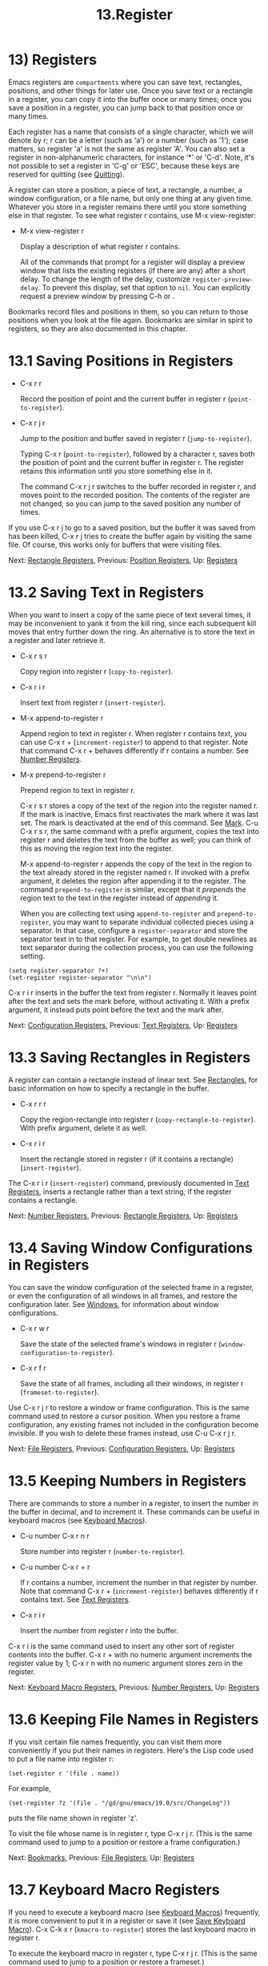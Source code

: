 #+TITLE: 13.Register

* 13) Registers

Emacs registers are ~compartments~ where you can save text, rectangles, positions, and other things for later use. Once you save text or a rectangle in a register, you can copy it into the buffer once or many times; once you save a position in a register, you can jump back to that position once or many times.

Each register has a name that consists of a single character, which we will denote by r; r can be a letter (such as 'a') or a number (such as '1'); case matters, so register 'a' is not the same as register 'A'. You can also set a register in non-alphanumeric characters, for instance ‘*' or 'C-d'. Note, it's not possible to set a register in 'C-g' or 'ESC', because these keys are reserved for quitting (see [[file:///home/me/Desktop/GNU%20Emacs%20Manual.html#Quitting][Quitting]]).

A register can store a position, a piece of text, a rectangle, a number, a window configuration, or a file name, but only one thing at any given time. Whatever you store in a register remains there until you store something else in that register. To see what register r contains, use M-x view-register:

- M-x view-register r

  Display a description of what register r contains.

  All of the commands that prompt for a register will display a preview window that lists the existing registers (if there are any) after a short delay. To change the length of the delay, customize =register-preview-delay=. To prevent this display, set that option to =nil=. You can explicitly request a preview window by pressing C-h or .

Bookmarks record files and positions in them, so you can return to those positions when you look at the file again. Bookmarks are similar in spirit to registers, so they are also documented in this chapter.
* 13.1 Saving Positions in Registers

- C-x r r

  Record the position of point and the current buffer in register r (=point-to-register=).

- C-x r j r

  Jump to the position and buffer saved in register r (=jump-to-register=).

  Typing C-x r (=point-to-register=), followed by a character r, saves both the position of point and the current buffer in register r. The register retains this information until you store something else in it.

  The command C-x r j r switches to the buffer recorded in register r, and moves point to the recorded position. The contents of the register are not changed, so you can jump to the saved position any number of times.

If you use C-x r j to go to a saved position, but the buffer it was saved from has been killed, C-x r j tries to create the buffer again by visiting the same file. Of course, this works only for buffers that were visiting files.

Next: [[file:///home/me/Desktop/GNU%20Emacs%20Manual.html#Rectangle-Registers][Rectangle Registers]], Previous: [[file:///home/me/Desktop/GNU%20Emacs%20Manual.html#Position-Registers][Position Registers]], Up: [[file:///home/me/Desktop/GNU%20Emacs%20Manual.html#Registers][Registers]]
* 13.2 Saving Text in Registers
    :PROPERTIES:
    :CUSTOM_ID: saving-text-in-registers
    :END:

When you want to insert a copy of the same piece of text several times, it may be inconvenient to yank it from the kill ring, since each subsequent kill moves that entry further down the ring. An alternative is to store the text in a register and later retrieve it.

- C-x r s r

  Copy region into register r (=copy-to-register=).

- C-x r i r

  Insert text from register r (=insert-register=).

- M-x append-to-register r

  Append region to text in register r. When register r contains text, you can use C-x r + (=increment-register=) to append to that register. Note that command C-x r + behaves differently if r contains a number. See [[file:///home/me/Desktop/GNU%20Emacs%20Manual.html#Number-Registers][Number Registers]].

- M-x prepend-to-register r

  Prepend region to text in register r.

  C-x r s r stores a copy of the text of the region into the register named r. If the mark is inactive, Emacs first reactivates the mark where it was last set. The mark is deactivated at the end of this command. See [[file:///home/me/Desktop/GNU%20Emacs%20Manual.html#Mark][Mark]]. C-u C-x r s r, the same command with a prefix argument, copies the text into register r and deletes the text from the buffer as well; you can think of this as moving the region text into the register.

  M-x append-to-register r appends the copy of the text in the region to the text already stored in the register named r. If invoked with a prefix argument, it deletes the region after appending it to the register. The command =prepend-to-register= is similar, except that it /prepends/ the region text to the text in the register instead of /appending/ it.

  When you are collecting text using =append-to-register= and =prepend-to-register=, you may want to separate individual collected pieces using a separator. In that case, configure a =register-separator= and store the separator text in to that register. For example, to get double newlines as text separator during the collection process, you can use the following setting.

#+BEGIN_EXAMPLE
         (setq register-separator ?+)
         (set-register register-separator "\n\n")
#+END_EXAMPLE

C-x r i r inserts in the buffer the text from register r. Normally it leaves point after the text and sets the mark before, without activating it. With a prefix argument, it instead puts point before the text and the mark after.

Next: [[file:///home/me/Desktop/GNU%20Emacs%20Manual.html#Configuration-Registers][Configuration Registers]], Previous: [[file:///home/me/Desktop/GNU%20Emacs%20Manual.html#Text-Registers][Text Registers]], Up: [[file:///home/me/Desktop/GNU%20Emacs%20Manual.html#Registers][Registers]]
* 13.3 Saving Rectangles in Registers
    :PROPERTIES:
    :CUSTOM_ID: saving-rectangles-in-registers
    :END:

A register can contain a rectangle instead of linear text. See [[file:///home/me/Desktop/GNU%20Emacs%20Manual.html#Rectangles][Rectangles]], for basic information on how to specify a rectangle in the buffer.

- C-x r r r

  Copy the region-rectangle into register r (=copy-rectangle-to-register=). With prefix argument, delete it as well.

- C-x r i r

  Insert the rectangle stored in register r (if it contains a rectangle) (=insert-register=).

The C-x r i r (=insert-register=) command, previously documented in [[file:///home/me/Desktop/GNU%20Emacs%20Manual.html#Text-Registers][Text Registers]], inserts a rectangle rather than a text string, if the register contains a rectangle.

Next: [[file:///home/me/Desktop/GNU%20Emacs%20Manual.html#Number-Registers][Number Registers]], Previous: [[file:///home/me/Desktop/GNU%20Emacs%20Manual.html#Rectangle-Registers][Rectangle Registers]], Up: [[file:///home/me/Desktop/GNU%20Emacs%20Manual.html#Registers][Registers]]
* 13.4 Saving Window Configurations in Registers
    :PROPERTIES:
    :CUSTOM_ID: saving-window-configurations-in-registers
    :END:

You can save the window configuration of the selected frame in a register, or even the configuration of all windows in all frames, and restore the configuration later. See [[file:///home/me/Desktop/GNU%20Emacs%20Manual.html#Windows][Windows]], for information about window configurations.

- C-x r w r

  Save the state of the selected frame's windows in register r (=window-configuration-to-register=).

- C-x r f r

  Save the state of all frames, including all their windows, in register r (=frameset-to-register=).

Use C-x r j r to restore a window or frame configuration. This is the same command used to restore a cursor position. When you restore a frame configuration, any existing frames not included in the configuration become invisible. If you wish to delete these frames instead, use C-u C-x r j r.

Next: [[file:///home/me/Desktop/GNU%20Emacs%20Manual.html#File-Registers][File Registers]], Previous: [[file:///home/me/Desktop/GNU%20Emacs%20Manual.html#Configuration-Registers][Configuration Registers]], Up: [[file:///home/me/Desktop/GNU%20Emacs%20Manual.html#Registers][Registers]]
* 13.5 Keeping Numbers in Registers
    :PROPERTIES:
    :CUSTOM_ID: keeping-numbers-in-registers
    :END:

There are commands to store a number in a register, to insert the number in the buffer in decimal, and to increment it. These commands can be useful in keyboard macros (see [[file:///home/me/Desktop/GNU%20Emacs%20Manual.html#Keyboard-Macros][Keyboard Macros]]).

- C-u number C-x r n r

  Store number into register r (=number-to-register=).

- C-u number C-x r + r

  If r contains a number, increment the number in that register by number. Note that command C-x r + (=increment-register=) behaves differently if r contains text. See [[file:///home/me/Desktop/GNU%20Emacs%20Manual.html#Text-Registers][Text Registers]].

- C-x r i r

  Insert the number from register r into the buffer.

C-x r i is the same command used to insert any other sort of register contents into the buffer. C-x r + with no numeric argument increments the register value by 1; C-x r n with no numeric argument stores zero in the register.

Next: [[file:///home/me/Desktop/GNU%20Emacs%20Manual.html#Keyboard-Macro-Registers][Keyboard Macro Registers]], Previous: [[file:///home/me/Desktop/GNU%20Emacs%20Manual.html#Number-Registers][Number Registers]], Up: [[file:///home/me/Desktop/GNU%20Emacs%20Manual.html#Registers][Registers]]
* 13.6 Keeping File Names in Registers
    :PROPERTIES:
    :CUSTOM_ID: keeping-file-names-in-registers
    :END:

If you visit certain file names frequently, you can visit them more conveniently if you put their names in registers. Here's the Lisp code used to put a file name into register r:

#+BEGIN_EXAMPLE
         (set-register r '(file . name))
#+END_EXAMPLE

For example,

#+BEGIN_EXAMPLE
(set-register ?z '(file . "/gd/gnu/emacs/19.0/src/ChangeLog"))
#+END_EXAMPLE

puts the file name shown in register 'z'.

To visit the file whose name is in register r, type C-x r j r. (This is the same command used to jump to a position or restore a frame configuration.)

Next: [[file:///home/me/Desktop/GNU%20Emacs%20Manual.html#Bookmarks][Bookmarks]], Previous: [[file:///home/me/Desktop/GNU%20Emacs%20Manual.html#File-Registers][File Registers]], Up: [[file:///home/me/Desktop/GNU%20Emacs%20Manual.html#Registers][Registers]]
* 13.7 Keyboard Macro Registers
    :PROPERTIES:
    :CUSTOM_ID: keyboard-macro-registers
    :END:

If you need to execute a keyboard macro (see [[file:///home/me/Desktop/GNU%20Emacs%20Manual.html#Keyboard-Macros][Keyboard Macros]]) frequently, it is more convenient to put it in a register or save it (see [[file:///home/me/Desktop/GNU%20Emacs%20Manual.html#Save-Keyboard-Macro][Save Keyboard Macro]]). C-x C-k x r (=kmacro-to-register=) stores the last keyboard macro in register r.

To execute the keyboard macro in register r, type C-x r j r. (This is the same command used to jump to a position or restore a frameset.)

Previous: [[file:///home/me/Desktop/GNU%20Emacs%20Manual.html#Keyboard-Macro-Registers][Keyboard Macro Registers]], Up: [[file:///home/me/Desktop/GNU%20Emacs%20Manual.html#Registers][Registers]]
* 13.8 Bookmarks
:PROPERTIES:
:ID:       5dcb318b-6695-45a4-9cc1-f5f73591a443
:END:

Bookmarks are somewhat like registers in that they record positions you can jump to. Unlike registers, they have long names, and they persist automatically from one Emacs session to the next. The prototypical use of bookmarks is to record where you were reading in various files.

- C-x r m

  Set the bookmark for the visited file, at point.

- C-x r m bookmark

  Set the bookmark named bookmark at point (=bookmark-set=).

- C-x r M bookmark

  Like C-x r m, but don't overwrite an existing bookmark.

- C-x r b bookmark

  Jump to the bookmark named bookmark (=bookmark-jump=).

- C-x r l

  List all bookmarks (=list-bookmarks=).

- M-x bookmark-save

  Save all the current bookmark values in the default bookmark file.

  To record the current position in the visited file, use the command C-x r m, which sets a bookmark using the visited file name as the default for the bookmark name. If you name each bookmark after the file it points to, then you can conveniently revisit any of those files with C-x r b, and move to the position of the bookmark at the same time.

  The command C-x r M (=bookmark-set-no-overwrite=) works like C-x r m, but it signals an error if the specified bookmark already exists, instead of overwriting it.

  To display a list of all your bookmarks in a separate buffer, type C-x r l (=list-bookmarks=). If you switch to that buffer, you can use it to edit your bookmark definitions or annotate the bookmarks. Type C-h m in the bookmark buffer for more information about its special editing commands.

  When you kill Emacs, Emacs saves your bookmarks, if you have changed any bookmark values. You can also save the bookmarks at any time with the M-x bookmark-save command. Bookmarks are saved to the file ~/.emacs.d/bookmarks (for compatibility with older versions of Emacs, if you have a file named ~/.emacs.bmk, that is used instead). The bookmark commands load your default bookmark file automatically. This saving and loading is how bookmarks persist from one Emacs session to the next.

  If you set the variable =bookmark-save-flag= to 1, each command that sets a bookmark will also save your bookmarks; this way, you don't lose any bookmark values even if Emacs crashes. The value, if a number, says how many bookmark modifications should go by between saving. If you set this variable to =nil=, Emacs only saves bookmarks if you explicitly use M-x bookmark-save.

  The variable =bookmark-default-file= specifies the file in which to save bookmarks by default.
  # 修改默认的bookmark-default-file= 2020-01-06 23:32:40

  Bookmark position values are saved with surrounding context, so that =bookmark-jump= can find the proper position even if the file is modified slightly. The variable =bookmark-search-size= says how many characters of context to record on each side of the bookmark's position.

Here are some additional commands for working with bookmarks:

- M-x bookmark-load filename

  Load a file named filename that contains a list of bookmark values. You can use this command, as well as =bookmark-write=, to work with other files of bookmark values in addition to your default bookmark file.

- M-x bookmark-write filename

  Save all the current bookmark values in the file filename.

- M-x bookmark-delete bookmark

  Delete the bookmark named bookmark.

- M-x bookmark-insert-location bookmark

  Insert in the buffer the name of the file that bookmark bookmark points to.

- M-x bookmark-insert bookmark

  Insert in the buffer the /contents/ of the file that bookmark bookmark points to.
